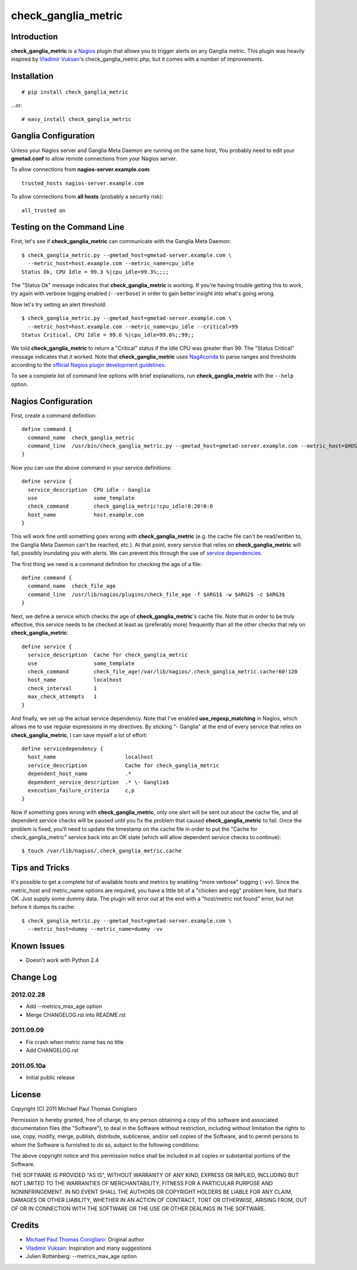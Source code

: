 ====================
check_ganglia_metric
====================


Introduction
------------

**check_ganglia_metric** is a `Nagios <http://nagios.org/>`_ plugin that allows
you to trigger alerts on any Ganglia metric. This plugin was heavily inspired
by `Vladimir Vuksan <http://vuksan.com>`_'s check_ganglia_metric.php, but it
comes with a number of improvements.


Installation
------------

::

  # pip install check_ganglia_metric

...or:

::

  # easy_install check_ganglia_metric



Ganglia Configuration
---------------------

Unless your Nagios server and Ganglia Meta Daemon are running on the same host,
You probably need to edit your **gmetad.conf** to allow remote connections from
your Nagios server.

To allow connections from **nagios-server.example.com**:

::

  trusted_hosts nagios-server.example.com

To allow connections from **all hosts** (probably a security risk):

::

  all_trusted on


Testing on the Command Line
---------------------------

First, let's see if **check_ganglia_metric** can communicate with the Ganglia
Meta Daemon:

::

  $ check_ganglia_metric.py --gmetad_host=gmetad-server.example.com \
    --metric_host=host.example.com --metric_name=cpu_idle
  Status Ok, CPU Idle = 99.3 %|cpu_idle=99.3%;;;;

The "Status Ok" message indicates that **check_ganglia_metric** is working. If
you're having trouble getting this to work, try again with verbose logging
enabled (``--verbose``) in order to gain better insight into what's going
wrong.

Now let's try setting an alert threshold:

::

  $ check_ganglia_metric.py --gmetad_host=gmetad-server.example.com \
    --metric_host=host.example.com --metric_name=cpu_idle --critical=99
  Status Critical, CPU Idle = 99.6 %|cpu_idle=99.6%;;99;;

We told **check_ganglia_metric** to return a "Critical" status if the Idle CPU
was greater than 99. The "Status Critical" message indicates that it worked.
Note that **check_ganglia_metric** uses `NagAconda <http://packages.python.org/NagAconda/>`_
to parse ranges and thresholds according to the `official Nagios plugin
development guidelines <http://nagiosplug.sourceforge.net/developer-guidelines.html#THRESHOLDFORMAT>`_.

To see a complete list of command line options with brief explanations, run
**check_ganglia_metric** with the ``--help`` option.


Nagios Configuration
--------------------

First, create a command definition:

::

  define command {
    command_name  check_ganglia_metric
    command_line  /usr/bin/check_ganglia_metric.py --gmetad_host=gmetad-server.example.com --metric_host=$HOSTADDRESS$ --metric_name=$ARG1$ --warning=$ARG2$ --critical=$ARG3$
  }

Now you can use the above command in your service definitions:

::

  define service {
    service_description  CPU idle - Ganglia
    use                  some_template
    check_command        check_ganglia_metric!cpu_idle!0:20!0:0
    host_name            host.example.com
  }

This will work fine until something goes wrong with **check_ganglia_metric**
(e.g. the cache file can't be read/written to, the Ganglia Meta Daemon can't be
reached, etc.). At that point, every service that relies on
**check_ganglia_metric** will fail, possibly inundating you with alerts. We can
prevent this through the use of `service dependencies <http://nagios.sourceforge.net/docs/3_0/dependencies.html>`_.

The first thing we need is a command definition for checking the age of a file:

::

  define command {
    command_name  check_file_age
    command_line  /usr/lib/nagios/plugins/check_file_age -f $ARG1$ -w $ARG2$ -c $ARG3$
  }

Next, we define a service which checks the age of **check_ganglia_metric**'s
cache file. Note that in order to be truly effective, this service needs to be
checked at least as (preferably more) frequently than all the other checks
that rely on **check_ganglia_metric**:

::

  define service {
    service_description  Cache for check_ganglia_metric
    use                  some_template
    check_command        check_file_age!/var/lib/nagios/.check_ganglia_metric.cache!60!120
    host_name            localhost
    check_interval       1
    max_check_attempts   1
  }

And finally, we set up the actual service dependency. Note that I've enabled
**use_regexp_matching** in Nagios, which allows me to use regular expressions
in my directives. By sticking "- Ganglia" at the end of every service that
relies on **check_ganglia_metric**, I can save myself a lot of effort:

::

  define servicedependency {
    host_name                      localhost
    service_description            Cache for check_ganglia_metric
    dependent_host_name            .*
    dependent_service_description  .* \- Ganglia$
    execution_failure_criteria     c,p
  }

Now if something goes wrong with **check_ganglia_metric**, only one alert will
be sent out about the cache file, and all dependent service checks will be
paused until you fix the problem that caused **check_ganglia_metric** to fail.
Once the problem is fixed, you'll need to update the timestamp on the cache
file in order to put the "Cache for check_ganglia_metric" service back into an
OK state (which will allow dependent service checks to continue):

::

  $ touch /var/lib/nagios/.check_ganglia_metric.cache


Tips and Tricks
---------------

It's possible to get a complete list of available hosts and metrics by enabling
"more verbose" logging (``-vv``). Since the metric_host and metric_name options
are required, you have a little bit of a "chicken and egg" problem here, but
that's OK. Just supply some dummy data. The plugin will error out at the end
with a "host/metric not found" error, but not before it dumps its cache:

::

  $ check_ganglia_metric.py --gmetad_host=gmetad-server.example.com \
    --metric_host=dummy --metric_name=dummy -vv


Known Issues
------------

* Doesn't work with Python 2.4


Change Log
----------

2012.02.28
**********

* Add --metrics_max_age option
* Merge CHANGELOG.rst into README.rst

2011.09.09
**********

* Fix crash when metric name has no title
* Add CHANGELOG.rst

2011.05.10a
***********

* Initial public release


License
-------

Copyright (C) 2011 Michael Paul Thomas Conigliaro

Permission is hereby granted, free of charge, to any person obtaining a copy of
this software and associated documentation files (the "Software"), to deal in
the Software without restriction, including without limitation the rights to
use, copy, modify, merge, publish, distribute, sublicense, and/or sell copies
of the Software, and to permit persons to whom the Software is furnished to do
so, subject to the following conditions:

The above copyright notice and this permission notice shall be included in all
copies or substantial portions of the Software.

THE SOFTWARE IS PROVIDED "AS IS", WITHOUT WARRANTY OF ANY KIND, EXPRESS OR
IMPLIED, INCLUDING BUT NOT LIMITED TO THE WARRANTIES OF MERCHANTABILITY,
FITNESS FOR A PARTICULAR PURPOSE AND NONINFRINGEMENT. IN NO EVENT SHALL THE
AUTHORS OR COPYRIGHT HOLDERS BE LIABLE FOR ANY CLAIM, DAMAGES OR OTHER
LIABILITY, WHETHER IN AN ACTION OF CONTRACT, TORT OR OTHERWISE, ARISING FROM,
OUT OF OR IN CONNECTION WITH THE SOFTWARE OR THE USE OR OTHER DEALINGS IN THE
SOFTWARE.


Credits
-------

* `Michael Paul Thomas Conigliaro <http://conigliaro.org>`_: Original author
* `Vladimir Vuksan <http://vuksan.com/>`_: Inspiration and many suggestions
* Julien Rottenberg: --metrics_max_age option
